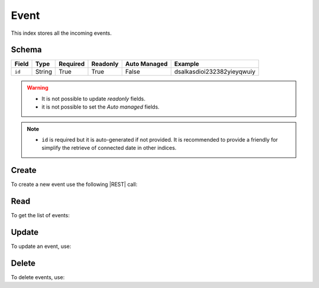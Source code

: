 .. _event:

Event
=====

This index stores all the incoming events.

Schema
------

+------------------------------+--------+----------+----------+--------------+----------------------------+
| Field                        | Type   | Required | Readonly | Auto Managed | Example                    |
+=================+============+========+==========+==========+==============+============================+
| ``id``                       | String | True     | True     | False        | dsalkasdioi232382yieyqwuiy |
+------------------------------+--------+----------+----------+--------------+----------------------------+

.. warning::

    - It is not possible to update *readonly* fields.
    - it is not possible to set the *Auto managed* fields.

.. note::

    - ``id`` is required but it is auto-generated if not provided.
      It is recommended to provide a friendly for simplify the retrieve of connected date in other indices.


Create
------

To create a new event use the following |REST| call:

.. http:post:: /event/(string:id)

    with the request body in |JSON| format:

    .. sourcecode:: http

        POST /event HTTP/1.1
        Host: cb-manager.example.com
        Content-Type: application/json

        {
            "id": "<event-id>"
        }

    :param id: optional event id.

    :reqheader Authorization: HTTP Basic Authentication with username and password.
    :reqheader Content-Type: application/json

    :resheader Content-Type: application/json

    :status 201: Event correctly created.
    :status 204: No content to create event based on the request.
    :status 400: Request not valid.
    :status 401: Authentication failed.
    :status 406: Request validation failed.
    :status 415: Media type not supported.
    :status 422: Not possible to create ore or more events based on the request.
    :status 500: Server not available to satisfy the request.

    Replace the data with the correct values, for example <event-id> with ``alert-attack``.

    .. note::

        It is possible to add additional data.

    If the creation is correctly executed the response is:

    .. sourcecode:: http

        HTTP/1.1 201 Created
        Content-Type: application/json

        [
            {
                "status": "Created",
                "code": 201,
                "error": false,
                "message": "Event with id=<event-id> correctly created"
            }
        ]

    Otherwise, if, for example, an event with the given ``id`` is already found, this is the response:

    .. sourcecode:: http

        HTTP/1.1 406 Not Acceptable
        Content-Type: application/json

        [
            {
                "status": "Not Acceptable",
                "code": 406,
                "error": true,
                "message": "Id already found"
            }
        ]


Read
----

To get the list of events:

.. http:get:: /event/(string: id)

    The response includes all the events created.

    It is possible to filter the results using the following request body:

    .. sourcecode:: http

        GET /event HTTP/1.1
        Host: cb-manager.example.com
        Content-Type: application/json

        {
            "select": [ "id" ],
            "where": {
                "equals": {
                    "target:" "id",
                    "expr": "<event-id>"
                }
            }
        }

    :param id: optional event id.

    :reqheader Authorization: HTTP Basic Authentication with username and password.
    :reqheader Content-Type: application/json

    :resheader Content-Type: application/json

    :status 200: List of events filtered by the query in the request body.
    :status 400: Request not valid.
    :status 401: Authentication failed.
    :status 404: Event based on the request query not found.
    :status 406: Request validation failed.
    :status 415: Media type not supported.
    :status 422: Not possible to get events with the request query.
    :status 500: Server not available to satisfy the request.

    In this way, it will be returned only the ``id`` of the event with ``id`` = "<event-id>".


Update
------

To update an event, use:

.. http:put:: /event/(string:id)

    .. sourcecode:: http

        PUT /event HTTP/1.1
        Host: cb-manager.example.com
        Content-Type: application/json

        {
            "id": "<event-id>",
            "source": "<ip-address>"
        }

    :param id: optional event id.

    :reqheader Authorization: HTTP Basic Authentication with username and password.
    :reqheader Content-Type: application/json

    :resheader Content-Type: application/json

    :status 200: All events correctly updated.
    :status 204: No content to update events based on the request.
    :status 304: Update for one or more events not necessary.
    :status 400: Request not valid.
    :status 401: Authentication failed.
    :status 406: Request validation failed.
    :status 415: Media type not supported.
    :status 422: Not possible to update one or more events based on the request.
    :status 500: Server not available to satisfy the request.

    This example add a new field ``source`` for the event with ``id`` = "<event-id>".

    A possible response is:

    .. sourcecode:: http

        HTTP/1.1 200 OK
        Content-Type: application/json

        [
            {
                "status": "OK",
                "code": 200,
                "error": false,
                "message": "Event with id=<event-id> correctly updated"
            }
        ]

    Instead, if the are not changes the response is:

    .. sourcecode:: http

        HTTP/1.1 304 Not Modified
        Content-Type: application/json

        [
            {
                "status": "Not Modified",
                "code": 304,
                "error": false,
                "message": "Update for event with id=<event-id> not necessary"
            }
        ]


Delete
------

To delete events, use:

.. http:delete:: /event/(string:id)

    .. sourcecode:: http

        DELETE /event HTTP/1.1
        Host: cb-manager.example.com
        Content-Type: application/json

        {
            "where": {
                "equals": {
                    "target:" "id",
                    "expr": "<event-id>"
                }
            }
        }

    :param id: optional event id.

    :reqheader Authorization: HTTP Basic Authentication with username and password.
    :reqheader Content-Type: application/json

    :resheader Content-Type: application/json

    :status 205: All events correctly deleted.
    :status 400: Request not valid.
    :status 401: Authentication failed.
    :status 404: Event based on the request query not found.
    :status 406: Request validation failed.
    :status 415: Media type not supported.
    :status 422: Not possible to delete one or more event based on the request query.
    :status 500: Server not available to satisfy the request.

    This request removes the event with ``id`` = "<event-id>".

    This is a possible response:

    .. sourcecode:: http

        HTTP/1.1 205 Reset Content
        Content-Type: application/json

        [
            {
                "status": "Reset Content",
                "code": 200,
                "error": false,
                "message": "Event with id=<event-id> correctly deleted"
            }
        ]

    .. caution::

        Without request body, it removes **all** the events.


.. |JSON| replace:: :abbr:`JSON (JavaScript Object Notation)`
.. |REST| replace:: :abbr:`REST (Representational State Transfer)`
